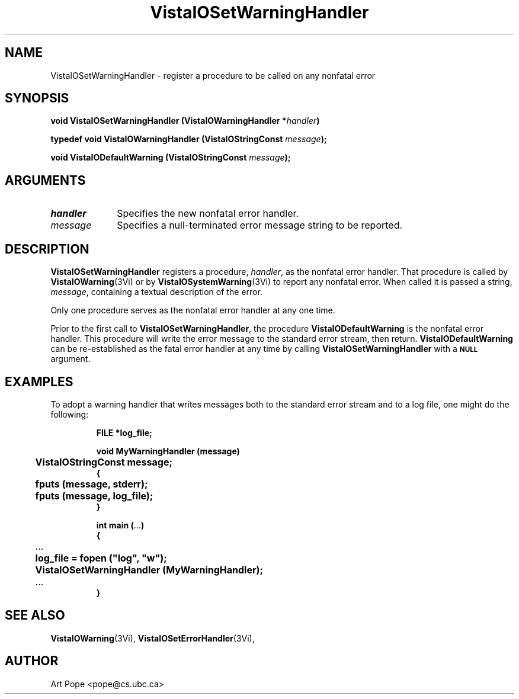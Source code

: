 .ds VistaIOn 2.1
.TH VistaIOSetWarningHandler 3Vi "16 February 1994" "Vista VistaIOersion \*(VistaIOn"
.SH NAME
VistaIOSetWarningHandler \- register a procedure to be called on any nonfatal error
.SH SYNOPSIS
.nf
.ft B
void VistaIOSetWarningHandler (VistaIOWarningHandler *\fIhandler\fP)
.PP
.ft B
typedef void VistaIOWarningHandler (VistaIOStringConst \fImessage\fP);
.PP
.ft B
void VistaIODefaultWarning (VistaIOStringConst \fImessage\fP);
.fi
.SH ARGUMENTS
.IP \fIhandler\fP 10n
Specifies the new nonfatal error handler.
.IP \fImessage\fP 10n
Specifies a null-terminated error message string to be reported. 
.SH DESCRIPTION
\fBVistaIOSetWarningHandler\fP registers a procedure, \fIhandler\fP, as the
nonfatal error handler. That procedure is called by \fBVistaIOWarning\fP(3Vi) or
by \fBVistaIOSystemWarning\fP(3Vi) to report any nonfatal error. When called it
is passed a string, \fImessage\fP, containing a textual description of the
error.
.PP
Only one procedure serves as the nonfatal error handler at any one time.
.PP
Prior to the first call to \fBVistaIOSetWarningHandler\fP, the procedure
\fBVistaIODefaultWarning\fP is the nonfatal error handler. This procedure will
write the error message to the standard error stream, then return.
\fBVistaIODefaultWarning\fP can be re-established as the fatal error handler at
any time by calling \fBVistaIOSetWarningHandler\fP with a
.SB NULL
argument.
.SH EXAMPLES
To adopt a warning handler that writes messages both to the standard error
stream and to a log file, one might do the following:
.RS
.PP
.nf
.ft B
FILE *log_file;

void MyWarningHandler (message)
	VistaIOStringConst message;
{
	fputs (message, stderr);
	fputs (message, log_file);
}

int main (\fR...\fP)
{
	\fR...\fP
	log_file = fopen ("log", "w");
	VistaIOSetWarningHandler (MyWarningHandler);
	\fR...\fP
}
.fi
.RE
.SH "SEE ALSO"
.BR VistaIOWarning (3Vi),
.BR VistaIOSetErrorHandler (3Vi),

.SH AUTHOR
Art Pope <pope@cs.ubc.ca>
